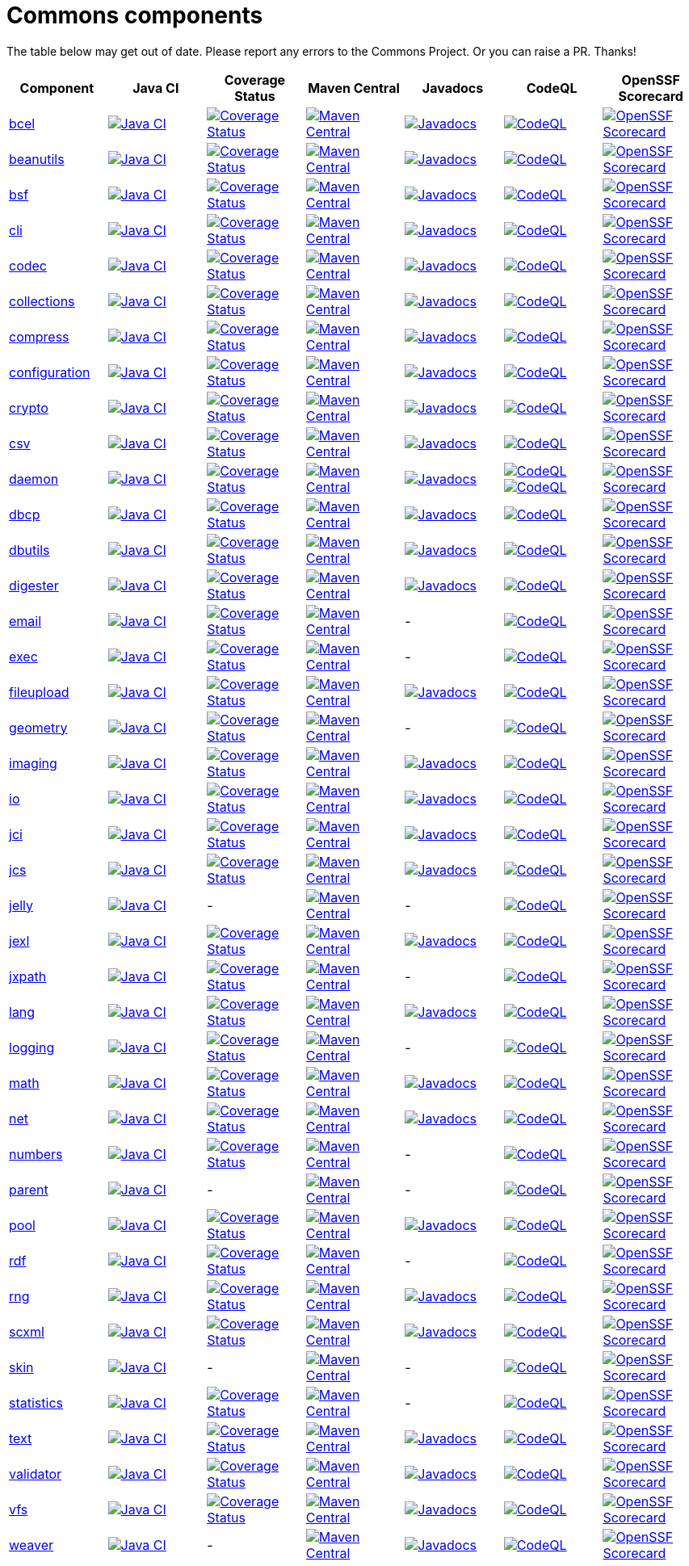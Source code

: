 ////
 Licensed to the Apache Software Foundation (ASF) under one or more
 contributor license agreements.  See the NOTICE file distributed with
 this work for additional information regarding copyright ownership.
 The ASF licenses this file to You under the Apache License, Version 2.0
 (the "License"); you may not use this file except in compliance with
 the License.  You may obtain a copy of the License at

      https://www.apache.org/licenses/LICENSE-2.0

 Unless required by applicable law or agreed to in writing, software
 distributed under the License is distributed on an "AS IS" BASIS,
 WITHOUT WARRANTIES OR CONDITIONS OF ANY KIND, either express or implied.
 See the License for the specific language governing permissions and
 limitations under the License.
////
= Commons components
:nofooter:

The table below may get out of date. Please report any errors to the Commons Project.
Or you can raise a PR. Thanks!

////
The OpenSSF Scorecard link points to the web page version of the results, rather than the workflow as generated by
GH Status badge function.
////
|===
| Component | Java CI | Coverage Status | Maven Central | Javadocs | CodeQL | OpenSSF Scorecard

| https://github.com/apache/commons-bcel[bcel]
| image:https://github.com/apache/commons-bcel/actions/workflows/maven.yml/badge.svg[Java CI,
     link=https://github.com/apache/commons-bcel/actions/workflows/maven.yml]
| image:https://codecov.io/gh/apache/commons-bcel/branch/master/graph/badge.svg[Coverage Status,
	link=https://app.codecov.io/gh/apache/commons-bcel]
| image:https://maven-badges.herokuapp.com/maven-central/org.apache.bcel/bcel/badge.svg?gav=true[Maven Central,
	link=https://maven-badges.herokuapp.com/maven-central/org.apache.bcel/bcel/?gav=true]
| image:https://javadoc.io/badge/org.apache.bcel/bcel/6.7.0.svg[Javadocs,
	link=https://javadoc.io/doc/org.apache.bcel/bcel/6.7.0]
| image:https://github.com/apache/commons-bcel/actions/workflows/codeql-analysis.yml/badge.svg[CodeQL,
	link=https://github.com/apache/commons-bcel/actions/workflows/codeql-analysis.yml]
| image:https://api.securityscorecards.dev/projects/github.com/apache/commons-bcel/badge[OpenSSF Scorecard,
	link=https://scorecard.dev/viewer/?uri=github.com/apache/commons-bcel]

| https://github.com/apache/commons-beanutils[beanutils]
| image:https://github.com/apache/commons-beanutils/actions/workflows/maven.yml/badge.svg[Java CI,
	link=https://github.com/apache/commons-beanutils/actions/workflows/maven.yml]
| image:https://codecov.io/gh/apache/commons-beanutils/branch/master/graph/badge.svg[Coverage Status,
	link=https://app.codecov.io/gh/apache/commons-beanutils/branch/master]
| image:https://maven-badges.herokuapp.com/maven-central/commons-beanutils/commons-beanutils/badge.svg?gav=true[Maven Central,
	link=https://maven-badges.herokuapp.com/maven-central/org.apache.commons/commons-beanutils2/?gav=true]
| image:https://javadoc.io/badge/org.apache.commons/commons-beanutils2/2.0.0.svg[Javadocs,
	link=https://javadoc.io/doc/org.apache.commons/commons-beanutils2/2.0.0]
| image:https://github.com/apache/commons-beanutils/actions/workflows/codeql-analysis.yml/badge.svg[CodeQL,
	link=https://github.com/apache/commons-beanutils/actions/workflows/codeql-analysis.yml]
| image:https://api.securityscorecards.dev/projects/github.com/apache/commons-beanutils/badge[OpenSSF Scorecard,
	link=https://scorecard.dev/viewer/?uri=github.com/apache/commons-beanutils]

| https://github.com/apache/commons-bsf[bsf]
| image:https://github.com/apache/commons-bsf/actions/workflows/maven.yml/badge.svg[Java CI,
	link=https://github.com/apache/commons-bsf/actions/workflows/maven.yml]
| image:https://codecov.io/repos/apache/commons-bsf/badge.svg[Coverage Status,
	link=https://codecov.io/r/apache/commons-bsf]
| image:https://maven-badges.herokuapp.com/maven-central/bsf/bsf/badge.svg[Maven Central,
	link=https://maven-badges.herokuapp.com/maven-central/bsf/bsf/]
| image:https://javadoc.io/badge/bsf/bsf/2.5.0.svg[Javadocs,
	link=https://javadoc.io/doc/bsf/bsf/2.5.0]
| image:https://github.com/apache/commons-bsf/actions/workflows/codeql-analysis.yml/badge.svg[CodeQL,
	link=https://github.com/apache/commons-bsf/actions/workflows/codeql-analysis.yml]
| image:https://api.securityscorecards.dev/projects/github.com/apache/commons-bsf/badge[OpenSSF Scorecard,
	link=https://scorecard.dev/viewer/?uri=github.com/apache/commons-bsf]

| https://github.com/apache/commons-cli[cli]
| image:https://github.com/apache/commons-cli/actions/workflows/maven.yml/badge.svg[Java CI,
	link=https://github.com/apache/commons-cli/actions/workflows/maven.yml]
| image:https://codecov.io/gh/apache/commons-cli/branch/master/graph/badge.svg[Coverage Status,
	link=https://app.codecov.io/gh/apache/commons-cli/branch/master]
| image:https://maven-badges.herokuapp.com/maven-central/commons-cli/commons-cli/badge.svg?gav=true[Maven Central,
	link=https://maven-badges.herokuapp.com/maven-central/commons-cli/commons-cli/?gav=true]
| image:https://javadoc.io/badge/commons-cli/commons-cli/1.5.0.svg[Javadocs,
	link=https://javadoc.io/doc/commons-cli/commons-cli/1.5.0]
| image:https://github.com/apache/commons-cli/actions/workflows/codeql-analysis.yml/badge.svg[CodeQL,
	link=https://github.com/apache/commons-cli/actions/workflows/codeql-analysis.yml]
| image:https://api.securityscorecards.dev/projects/github.com/apache/commons-cli/badge[OpenSSF Scorecard,
	link=https://scorecard.dev/viewer/?uri=github.com/apache/commons-cli]

| https://github.com/apache/commons-codec[codec]
| image:https://github.com/apache/commons-codec/actions/workflows/maven.yml/badge.svg[Java CI,
	link=https://github.com/apache/commons-codec/actions/workflows/maven.yml]
| image:https://codecov.io/gh/apache/commons-codec/branch/master/graph/badge.svg[Coverage Status,
	link=https://app.codecov.io/gh/apache/commons-codec]
| image:https://maven-badges.herokuapp.com/maven-central/commons-codec/commons-codec/badge.svg?gav=true[Maven Central,
	link=https://maven-badges.herokuapp.com/maven-central/commons-codec/commons-codec/?gav=true]
| image:https://javadoc.io/badge/commons-codec/commons-codec/1.16.0.svg[Javadocs,
	link=https://javadoc.io/doc/commons-codec/commons-codec/1.16.0]
| image:https://github.com/apache/commons-codec/actions/workflows/codeql-analysis.yml/badge.svg[CodeQL,
	link=https://github.com/apache/commons-codec/actions/workflows/codeql-analysis.yml]
| image:https://api.securityscorecards.dev/projects/github.com/apache/commons-codec/badge[OpenSSF Scorecard,
	link=https://scorecard.dev/viewer/?uri=github.com/apache/commons-codec]

| https://github.com/apache/commons-collections[collections]
| image:https://github.com/apache/commons-collections/actions/workflows/maven.yml/badge.svg[Java CI,
	link=https://github.com/apache/commons-collections/actions/workflows/maven.yml]
| image:https://codecov.io/gh/apache/commons-collections/branch/master/graph/badge.svg[Coverage Status,
	link=https://app.codecov.io/gh/apache/commons-collections/branch/master]
| image:https://maven-badges.herokuapp.com/maven-central/org.apache.commons/commons-collections4/badge.svg?gav=true[Maven Central,
	link=https://maven-badges.herokuapp.com/maven-central/org.apache.commons/commons-collections4/?gav=true]
| image:https://javadoc.io/badge/org.apache.commons/commons-collections4/4.4.svg[Javadocs,
	link=https://javadoc.io/doc/org.apache.commons/commons-collections4/4.4]
| image:https://github.com/apache/commons-collections/actions/workflows/codeql-analysis.yml/badge.svg[CodeQL,
	link=https://github.com/apache/commons-collections/actions/workflows/codeql-analysis.yml]
| image:https://api.securityscorecards.dev/projects/github.com/apache/commons-collections/badge[OpenSSF Scorecard,
	link=https://scorecard.dev/viewer/?uri=github.com/apache/commons-collections]

| https://github.com/apache/commons-compress[compress]
| image:https://github.com/apache/commons-compress/actions/workflows/maven.yml/badge.svg[Java CI,
	link=https://github.com/apache/commons-compress/actions/workflows/maven.yml]
| image:https://codecov.io/gh/apache/commons-compress/branch/master/graph/badge.svg[Coverage Status,
	link=https://app.codecov.io/gh/apache/commons-compress]
| image:https://maven-badges.herokuapp.com/maven-central/org.apache.commons/commons-compress/badge.svg?gav=true[Maven Central,
	link=https://maven-badges.herokuapp.com/maven-central/org.apache.commons/commons-compress/?gav=true]
| image:https://javadoc.io/badge/org.apache.commons/commons-compress/1.24.0.svg[Javadocs,
	link=https://javadoc.io/doc/org.apache.commons/commons-compress/1.24.0]
| image:https://github.com/apache/commons-compress/actions/workflows/codeql-analysis.yml/badge.svg[CodeQL,
	link=https://github.com/apache/commons-compress/actions/workflows/codeql-analysis.yml]
| image:https://api.securityscorecards.dev/projects/github.com/apache/commons-compress/badge[OpenSSF Scorecard,
	link=https://scorecard.dev/viewer/?uri=github.com/apache/commons-compress]

| https://github.com/apache/commons-configuration[configuration]
| image:https://github.com/apache/commons-configuration/actions/workflows/maven.yml/badge.svg[Java CI,
	link=https://github.com/apache/commons-configuration/actions/workflows/maven.yml]
| image:https://codecov.io/gh/apache/commons-configuration/branch/master/graph/badge.svg[Coverage Status,
	link=https://app.codecov.io/gh/apache/commons-configuration]
| image:https://maven-badges.herokuapp.com/maven-central/org.apache.commons/commons-configuration2/badge.svg?gav=true[Maven Central,
	link=https://maven-badges.herokuapp.com/maven-central/org.apache.commons/commons-configuration2/?gav=true]
| image:https://javadoc.io/badge/org.apache.commons/commons-configuration2/2.9.0.svg[Javadocs,
	link=https://javadoc.io/doc/org.apache.commons/commons-configuration2/2.9.0]
| image:https://github.com/apache/commons-configuration/actions/workflows/codeql-analysis.yml/badge.svg[CodeQL,
	link=https://github.com/apache/commons-configuration/actions/workflows/codeql-analysis.yml]
| image:https://api.securityscorecards.dev/projects/github.com/apache/commons-configuration/badge[OpenSSF Scorecard,
	link=https://scorecard.dev/viewer/?uri=github.com/apache/commons-configuration]

| https://github.com/apache/commons-crypto[crypto]
| image:https://github.com/apache/commons-crypto/actions/workflows/maven.yml/badge.svg[Java CI,
	link=https://github.com/apache/commons-crypto/actions/workflows/maven.yml]
| image:https://codecov.io/gh/apache/commons-crypto/branch/master/graph/badge.svg[Coverage Status,
	link=https://app.codecov.io/gh/apache/commons-crypto]
| image:https://maven-badges.herokuapp.com/maven-central/org.apache.commons/commons-crypto/badge.svg?gav=true[Maven Central,
	link=https://maven-badges.herokuapp.com/maven-central/org.apache.commons/commons-crypto/?gav=true]
| image:https://javadoc.io/badge/org.apache.commons/commons-crypto/1.2.0.svg[Javadocs,
	link=https://javadoc.io/doc/org.apache.commons/commons-crypto/1.2.0]
| image:https://github.com/apache/commons-crypto/actions/workflows/codeql-analysis.yml/badge.svg[CodeQL,
	link=https://github.com/apache/commons-crypto/actions/workflows/codeql-analysis.yml]
| image:https://api.securityscorecards.dev/projects/github.com/apache/commons-crypto/badge[OpenSSF Scorecard,
	link=https://scorecard.dev/viewer/?uri=github.com/apache/commons-crypto]

| https://github.com/apache/commons-csv[csv]
| image:https://github.com/apache/commons-csv/actions/workflows/maven.yml/badge.svg[Java CI,
	link=https://github.com/apache/commons-csv/actions/workflows/maven.yml]
| image:https://codecov.io/gh/apache/commons-csv/branch/master/graph/badge.svg[Coverage Status,
	link=https://app.codecov.io/gh/apache/commons-csv]
| image:https://maven-badges.herokuapp.com/maven-central/org.apache.commons/commons-csv/badge.svg?gav=true[Maven Central,
	link=https://maven-badges.herokuapp.com/maven-central/org.apache.commons/commons-csv/?gav=true]
| image:https://javadoc.io/badge/org.apache.commons/commons-csv/1.10.0.svg[Javadocs,
	link=https://javadoc.io/doc/org.apache.commons/commons-csv/1.10.0]
| image:https://github.com/apache/commons-csv/actions/workflows/codeql-analysis.yml/badge.svg[CodeQL,
	link=https://github.com/apache/commons-csv/actions/workflows/codeql-analysis.yml]
| image:https://api.securityscorecards.dev/projects/github.com/apache/commons-csv/badge[OpenSSF Scorecard,
	link=https://scorecard.dev/viewer/?uri=github.com/apache/commons-csv]

| https://github.com/apache/commons-daemon[daemon]
| image:https://github.com/apache/commons-daemon/actions/workflows/maven.yml/badge.svg[Java CI,
	link=https://github.com/apache/commons-daemon/actions/workflows/maven.yml]
| image:https://codecov.io/gh/apache/commons-daemon/branch/master/graph/badge.svg[Coverage Status,
	link=https://app.codecov.io/gh/apache/commons-daemon]
| image:https://maven-badges.herokuapp.com/maven-central/commons-daemon/commons-daemon/badge.svg[Maven Central,
	link=https://maven-badges.herokuapp.com/maven-central/commons-daemon/commons-daemon/]
| image:https://javadoc.io/badge/commons-daemon/commons-daemon/1.3.3.svg[Javadocs,
	link=https://javadoc.io/doc/commons-daemon/commons-daemon/1.3.3]
| image:https://github.com/apache/commons-daemon/actions/workflows/codeql-analysis-cpp.yml/badge.svg[CodeQL,
	link=https://github.com/apache/commons-daemon/actions/workflows/codeql-analysis-cpp.yml]
 image:https://github.com/apache/commons-daemon/actions/workflows/codeql-analysis-java.yml/badge.svg[CodeQL,
	link=https://github.com/apache/commons-daemon/actions/workflows/codeql-analysis-java.yml]
| image:https://api.securityscorecards.dev/projects/github.com/apache/commons-daemon/badge[OpenSSF Scorecard,
	link=https://scorecard.dev/viewer/?uri=github.com/apache/commons-daemon]

| https://github.com/apache/commons-dbcp[dbcp]
| image:https://github.com/apache/commons-dbcp/actions/workflows/maven.yml/badge.svg[Java CI,
	link=https://github.com/apache/commons-dbcp/actions/workflows/maven.yml]
| image:https://codecov.io/gh/apache/commons-dbcp/branch/master/graph/badge.svg[Coverage Status,
	link=https://app.codecov.io/gh/apache/commons-dbcp]
| image:https://maven-badges.herokuapp.com/maven-central/org.apache.commons/commons-dbcp2/badge.svg?gav=true[Maven Central,
	link=https://maven-badges.herokuapp.com/maven-central/org.apache.commons/commons-dbcp2/?gav=true]
| image:https://javadoc.io/badge/org.apache.commons/commons-dbcp2/2.10.0.svg[Javadocs,
	link=https://javadoc.io/doc/org.apache.commons/commons-dbcp2/2.10.0]
| image:https://github.com/apache/commons-dbcp/actions/workflows/codeql-analysis.yml/badge.svg[CodeQL,
	link=https://github.com/apache/commons-dbcp/actions/workflows/codeql-analysis.yml]
| image:https://api.securityscorecards.dev/projects/github.com/apache/commons-dbcp/badge[OpenSSF Scorecard,
	link=https://scorecard.dev/viewer/?uri=github.com/apache/commons-dbcp]

| https://github.com/apache/commons-dbutils[dbutils]
| image:https://github.com/apache/commons-dbutils/actions/workflows/maven.yml/badge.svg[Java CI,
	link=https://github.com/apache/commons-dbutils/actions/workflows/maven.yml]
| image:https://codecov.io/gh/apache/commons-dbutils/branch/master/graph/badge.svg[Coverage Status,
	link=https://app.codecov.io/gh/apache/commons-dbutils]
| image:https://maven-badges.herokuapp.com/maven-central/commons-dbutils/commons-dbutils/badge.svg?gav=true[Maven Central,
	link=https://maven-badges.herokuapp.com/maven-central/commons-dbutils/commons-dbutils/?gav=true]
| image:https://javadoc.io/badge/commons-dbutils/commons-dbutils/1.8.1.svg[Javadocs,
	link=https://javadoc.io/doc/commons-dbutils/commons-dbutils/1.8.1]
| image:https://github.com/apache/commons-dbutils/actions/workflows/codeql-analysis.yml/badge.svg[CodeQL,
	link=https://github.com/apache/commons-dbutils/actions/workflows/codeql-analysis.yml]
| image:https://api.securityscorecards.dev/projects/github.com/apache/commons-dbutils/badge[OpenSSF Scorecard,
	link=https://scorecard.dev/viewer/?uri=github.com/apache/commons-dbutils]

| https://github.com/apache/commons-digester[digester]
| image:https://github.com/apache/commons-digester/actions/workflows/maven.yml/badge.svg[Java CI,
	link=https://github.com/apache/commons-digester/actions/workflows/maven.yml]
| image:https://codecov.io/gh/apache/commons-digester/branch/master/graph/badge.svg[Coverage Status,
	link=https://app.codecov.io/gh/apache/commons-digester]
| image:https://maven-badges.herokuapp.com/maven-central/org.apache.commons/commons-digester3/badge.svg?gav=true[Maven Central,
	link=https://maven-badges.herokuapp.com/maven-central/org.apache.commons/commons-digester3/?gav=true]
| image:https://javadoc.io/badge/org.apache.commons/commons-digester3-parent/3.3.svg[Javadocs,
	link=https://javadoc.io/doc/org.apache.commons/commons-digester3-parent/3.3]
| image:https://github.com/apache/commons-digester/actions/workflows/codeql-analysis.yml/badge.svg[CodeQL,
	link=https://github.com/apache/commons-digester/actions/workflows/codeql-analysis.yml]
| image:https://api.securityscorecards.dev/projects/github.com/apache/commons-digester/badge[OpenSSF Scorecard,
	link=https://scorecard.dev/viewer/?uri=github.com/apache/commons-digester]

| https://github.com/apache/commons-email[email]
| image:https://github.com/apache/commons-email/actions/workflows/maven.yml/badge.svg[Java CI,
	link=https://github.com/apache/commons-email/actions/workflows/maven.yml]
| image:https://codecov.io/gh/apache/commons-email/branch/master/graph/badge.svg[Coverage Status,
	link=https://app.codecov.io/gh/apache/commons-email]
| image:https://maven-badges.herokuapp.com/maven-central/org.apache.commons/commons-email/badge.svg?gav=true[Maven Central,
	link=https://maven-badges.herokuapp.com/maven-central/org.apache.commons/commons-email/?gav=true]
| -
| image:https://github.com/apache/commons-email/actions/workflows/codeql-analysis.yml/badge.svg[CodeQL,
	link=https://github.com/apache/commons-email/actions/workflows/codeql-analysis.yml]
| image:https://api.securityscorecards.dev/projects/github.com/apache/commons-email/badge[OpenSSF Scorecard,
	link=https://scorecard.dev/viewer/?uri=github.com/apache/commons-email]

| https://github.com/apache/commons-exec[exec]
| image:https://github.com/apache/commons-exec/actions/workflows/maven.yml/badge.svg[Java CI,
	link=https://github.com/apache/commons-exec/actions/workflows/maven.yml]
| image:https://codecov.io/gh/apache/commons-exec/branch/master/graph/badge.svg[Coverage Status,
	link=https://app.codecov.io/gh/apache/commons-exec]
| image:https://maven-badges.herokuapp.com/maven-central/org.apache.commons/commons-exec/badge.svg?gav=true[Maven Central,
	link=https://maven-badges.herokuapp.com/maven-central/org.apache.commons/commons-exec/?gav=true]
| -
| image:https://github.com/apache/commons-exec/actions/workflows/codeql-analysis.yml/badge.svg[CodeQL,
	link=https://github.com/apache/commons-exec/actions/workflows/codeql-analysis.yml]
| image:https://api.securityscorecards.dev/projects/github.com/apache/commons-exec/badge[OpenSSF Scorecard,
	link=https://scorecard.dev/viewer/?uri=github.com/apache/commons-exec]

| https://github.com/apache/commons-fileupload[fileupload]
| image:https://github.com/apache/commons-fileupload/actions/workflows/maven.yml/badge.svg[Java CI,
	link=https://github.com/apache/commons-fileupload/actions/workflows/maven.yml]
| image:https://codecov.io/gh/apache/commons-fileupload/branch/master/graph/badge.svg[Coverage Status,
	link=https://app.codecov.io/gh/apache/commons-fileupload]
| image:https://maven-badges.herokuapp.com/maven-central/org.apache.commons/commons-fileupload2/badge.svg?gav=true[Maven Central,
	link=https://maven-badges.herokuapp.com/maven-central/org.apache.commons/commons-fileupload2/?gav=true]
| image:https://javadoc.io/badge/org.apache.commons/commons-fileupload2/2.0.0-M1.svg[Javadocs,
	link=https://javadoc.io/doc/org.apache.commons/commons-fileupload2/2.0.0-M1]
| image:https://github.com/apache/commons-fileupload/actions/workflows/codeql-analysis.yml/badge.svg[CodeQL,
	link=https://github.com/apache/commons-fileupload/actions/workflows/codeql-analysis.yml]
| image:https://api.securityscorecards.dev/projects/github.com/apache/commons-fileupload/badge[OpenSSF Scorecard,
	link=https://scorecard.dev/viewer/?uri=github.com/apache/commons-fileupload]

| https://github.com/apache/commons-geometry[geometry]
| image:https://github.com/apache/commons-geometry/actions/workflows/maven.yml/badge.svg[Java CI,
	link=https://github.com/apache/commons-geometry/actions/workflows/maven.yml]
| image:https://codecov.io/gh/apache/commons-geometry/branch/master/graph/badge.svg[Coverage Status,
	link=https://app.codecov.io/gh/apache/commons-geometry]
| image:https://maven-badges.herokuapp.com/maven-central/org.apache.commons/commons-geometry-spherical/badge.svg[Maven Central,
	link=https://maven-badges.herokuapp.com/maven-central/org.apache.commons/commons-geometry-spherical/]
| -
| image:https://github.com/apache/commons-geometry/actions/workflows/codeql-analysis.yml/badge.svg[CodeQL,
	link=https://github.com/apache/commons-geometry/actions/workflows/codeql-analysis.yml]
| image:https://api.securityscorecards.dev/projects/github.com/apache/commons-geometry/badge[OpenSSF Scorecard,
	link=https://scorecard.dev/viewer/?uri=github.com/apache/commons-geometry]

| https://github.com/apache/commons-imaging[imaging]
| image:https://github.com/apache/commons-imaging/actions/workflows/maven.yml/badge.svg[Java CI,
	link=https://github.com/apache/commons-imaging/actions/workflows/maven.yml]
| image:https://codecov.io/gh/apache/commons-imaging/branch/master/graph/badge.svg[Coverage Status,
	link=https://app.codecov.io/gh/apache/commons-imaging/branch/master]
| image:https://maven-badges.herokuapp.com/maven-central/org.apache.commons/commons-imaging/badge.svg?gav=true[Maven Central,
	link=https://maven-badges.herokuapp.com/maven-central/org.apache.commons/commons-imaging/?gav=true]
| image:https://javadoc.io/badge/org.apache.commons/commons-imaging/1.0-alpha3.svg[Javadocs,
	link=https://javadoc.io/doc/org.apache.commons/commons-imaging/1.0-alpha3]
| image:https://github.com/apache/commons-imaging/actions/workflows/codeql-analysis.yml/badge.svg[CodeQL,
	link=https://github.com/apache/commons-imaging/actions/workflows/codeql-analysis.yml]
| image:https://api.securityscorecards.dev/projects/github.com/apache/commons-imaging/badge[OpenSSF Scorecard,
	link=https://scorecard.dev/viewer/?uri=github.com/apache/commons-imaging]

| https://github.com/apache/commons-io[io]
| image:https://github.com/apache/commons-io/actions/workflows/maven.yml/badge.svg[Java CI,
	link=https://github.com/apache/commons-io/actions/workflows/maven.yml]
| image:https://codecov.io/gh/apache/commons-io/branch/master/graph/badge.svg[Coverage Status,
	link=https://app.codecov.io/gh/apache/commons-io]
| image:https://maven-badges.herokuapp.com/maven-central/commons-io/commons-io/badge.svg?gav=true[Maven Central,
	link=https://maven-badges.herokuapp.com/maven-central/commons-io/commons-io/?gav=true]
| image:https://javadoc.io/badge/commons-io/commons-io/2.15.0.svg[Javadocs,
	link=https://javadoc.io/doc/commons-io/commons-io/2.15.0]
| image:https://github.com/apache/commons-io/actions/workflows/codeql-analysis.yml/badge.svg[CodeQL,
	link=https://github.com/apache/commons-io/actions/workflows/codeql-analysis.yml]
| image:https://api.securityscorecards.dev/projects/github.com/apache/commons-io/badge[OpenSSF Scorecard,
	link=https://scorecard.dev/viewer/?uri=github.com/apache/commons-io]

| https://github.com/apache/commons-jci[jci]
| image:https://github.com/apache/commons-jci/actions/workflows/maven.yml/badge.svg[Java CI,
	link=https://github.com/apache/commons-jci/actions/workflows/maven.yml]
| image:https://codecov.io/repos/apache/commons-jci/badge.svg[Coverage Status,
	link=https://codecov.io/r/apache/commons-jci]
| image:https://maven-badges.herokuapp.com/maven-central/org.apache.commons/commons-jci/badge.svg[Maven Central,
	link=https://maven-badges.herokuapp.com/maven-central/org.apache.commons/commons-jci/]
| image:https://javadoc.io/badge/org.apache.commons/commons-jci2/2.0.svg[Javadocs,
	link=https://javadoc.io/doc/org.apache.commons/commons-jci2/2.0]
| image:https://github.com/apache/commons-jci/actions/workflows/codeql-analysis.yml/badge.svg[CodeQL,
	link=https://github.com/apache/commons-jci/actions/workflows/codeql-analysis.yml]
| image:https://api.securityscorecards.dev/projects/github.com/apache/commons-jci/badge[OpenSSF Scorecard,
	link=https://scorecard.dev/viewer/?uri=github.com/apache/commons-jci]

| https://github.com/apache/commons-jcs[jcs]
| image:https://github.com/apache/commons-jcs/actions/workflows/maven.yml/badge.svg[Java CI,
	link=https://github.com/apache/commons-jcs/actions/workflows/maven.yml]
| image:https://codecov.io/gh/apache/commons-jcs/branch/master/graph/badge.svg[Coverage Status,
	link=https://app.codecov.io/gh/apache/commons-jcs]
| image:https://maven-badges.herokuapp.com/maven-central/org.apache.commons/commons-jcs3/badge.svg?gav=true[Maven Central,
	link=https://maven-badges.herokuapp.com/maven-central/org.apache.commons/commons-jcs3/?gav=true]
| image:https://javadoc.io/badge/org.apache.commons/commons-jcs3/3.1.svg[Javadocs,
	link=https://javadoc.io/doc/org.apache.commons/commons-jcs3/3.1]
| image:https://github.com/apache/commons-jcs/actions/workflows/codeql-analysis.yml/badge.svg[CodeQL,
	link=https://github.com/apache/commons-jcs/actions/workflows/codeql-analysis.yml]
| image:https://api.securityscorecards.dev/projects/github.com/apache/commons-jcs/badge[OpenSSF Scorecard,
	link=https://scorecard.dev/viewer/?uri=github.com/apache/commons-jcs]

| https://github.com/apache/commons-jelly[jelly]
| image:https://github.com/apache/commons-jelly/actions/workflows/maven.yml/badge.svg[Java CI,
	link=https://github.com/apache/commons-jelly/actions/workflows/maven.yml]
| -
| image:https://maven-badges.herokuapp.com/maven-central/commons-jelly/commons-jelly/badge.svg?gav=true[Maven Central,
	link=https://maven-badges.herokuapp.com/maven-central/commons-jelly/commons-jelly/?gav=true]
| -
| image:https://github.com/apache/commons-jelly/actions/workflows/codeql-analysis.yml/badge.svg[CodeQL,
	link=https://github.com/apache/commons-jelly/actions/workflows/codeql-analysis.yml]
| image:https://api.securityscorecards.dev/projects/github.com/apache/commons-jelly/badge[OpenSSF Scorecard,
	link=https://scorecard.dev/viewer/?uri=github.com/apache/commons-jelly]

| https://github.com/apache/commons-jexl[jexl]
| image:https://github.com/apache/commons-jexl/actions/workflows/maven.yml/badge.svg[Java CI,
	link=https://github.com/apache/commons-jexl/actions/workflows/maven.yml]
| image:https://codecov.io/gh/apache/commons-jexl/branch/master/graph/badge.svg[Coverage Status,
	link=https://app.codecov.io/gh/apache/commons-jexl]
| image:https://maven-badges.herokuapp.com/maven-central/org.apache.commons/commons-jexl3/badge.svg?gav=true[Maven Central,
	link=https://maven-badges.herokuapp.com/maven-central/org.apache.commons/commons-jexl3/?gav=true]
| image:https://javadoc.io/badge/org.apache.commons/commons-jexl3/3.2.svg[Javadocs,
	link=https://javadoc.io/doc/org.apache.commons/commons-jexl3/3.2]
| image:https://github.com/apache/commons-jexl/actions/workflows/codeql-analysis.yml/badge.svg[CodeQL,
	link=https://github.com/apache/commons-jexl/actions/workflows/codeql-analysis.yml]
| image:https://api.securityscorecards.dev/projects/github.com/apache/commons-jelly/badge[OpenSSF Scorecard,
	link=https://scorecard.dev/viewer/?uri=github.com/apache/commons-jelly]

| https://github.com/apache/commons-jxpath[jxpath]
| image:https://github.com/apache/commons-jxpath/actions/workflows/maven.yml/badge.svg[Java CI,
	link=https://github.com/apache/commons-jxpath/actions/workflows/maven.yml]
| image:https://codecov.io/gh/apache/commons-jxpath/branch/master/graph/badge.svg[Coverage Status,
	link=https://app.codecov.io/gh/apache/commons-jxpath]
| image:https://maven-badges.herokuapp.com/maven-central/commons-jxpath/commons-jxpath/badge.svg[Maven Central,
	link=https://maven-badges.herokuapp.com/maven-central/commons-jxpath/commons-jxpath/]
| -
| image:https://github.com/apache/commons-jxpath/actions/workflows/codeql-analysis.yml/badge.svg[CodeQL,
	link=https://github.com/apache/commons-jxpath/actions/workflows/codeql-analysis.yml]
| image:https://api.securityscorecards.dev/projects/github.com/apache/commons-jxpath/badge[OpenSSF Scorecard,
	link=https://scorecard.dev/viewer/?uri=github.com/apache/commons-jxpath]

| https://github.com/apache/commons-lang[lang]
| image:https://github.com/apache/commons-lang/actions/workflows/maven.yml/badge.svg[Java CI,
	link=https://github.com/apache/commons-lang/actions/workflows/maven.yml]
| image:https://codecov.io/gh/apache/commons-lang/branch/master/graph/badge.svg[Coverage Status,
	link=https://app.codecov.io/gh/apache/commons-lang]
| image:https://maven-badges.herokuapp.com/maven-central/org.apache.commons/commons-lang3/badge.svg?gav=true[Maven Central,
	link=https://maven-badges.herokuapp.com/maven-central/org.apache.commons/commons-lang3/?gav=true]
| image:https://javadoc.io/badge/org.apache.commons/commons-lang3/3.13.0.svg[Javadocs,
	link=https://javadoc.io/doc/org.apache.commons/commons-lang3/3.13.0]
| image:https://github.com/apache/commons-lang/actions/workflows/codeql-analysis.yml/badge.svg[CodeQL,
	link=https://github.com/apache/commons-lang/actions/workflows/codeql-analysis.yml]
| image:https://api.securityscorecards.dev/projects/github.com/apache/commons-lang/badge[OpenSSF Scorecard,
	link=https://scorecard.dev/viewer/?uri=github.com/apache/commons-lang]

| https://github.com/apache/commons-logging[logging]
| image:https://github.com/apache/commons-logging/actions/workflows/maven.yml/badge.svg[Java CI,
	link=https://github.com/apache/commons-logging/actions/workflows/maven.yml]
| image:https://codecov.io/gh/apache/commons-logging/branch/master/graph/badge.svg[Coverage Status,
	link=https://app.codecov.io/gh/apache/commons-logging]
| image:https://maven-badges.herokuapp.com/maven-central/commons-logging/commons-logging/badge.svg?gav=true[Maven Central,
	link=https://maven-badges.herokuapp.com/maven-central/commons-logging/commons-logging/?gav=true]
| -
| image:https://github.com/apache/commons-logging/actions/workflows/codeql-analysis.yml/badge.svg[CodeQL,
	link=https://github.com/apache/commons-logging/actions/workflows/codeql-analysis.yml]
| image:https://api.securityscorecards.dev/projects/github.com/apache/commons-logging/badge[OpenSSF Scorecard,
	link=https://scorecard.dev/viewer/?uri=github.com/apache/commons-logging]

| https://github.com/apache/commons-math[math]
| image:https://github.com/apache/commons-math/actions/workflows/maven.yml/badge.svg[Java CI,
	link=https://github.com/apache/commons-math/actions/workflows/maven.yml]
| image:https://codecov.io/gh/apache/commons-math/branch/master/graph/badge.svg[Coverage Status,
	link=https://app.codecov.io/gh/apache/commons-math]
| image:https://maven-badges.herokuapp.com/maven-central/org.apache.commons/commons-math-parent/badge.svg[Maven Central,
	link=https://maven-badges.herokuapp.com/maven-central/org.apache.commons/commons-math-parent/]
| image:https://javadoc.io/badge/org.apache.commons/commons-math4-parent/4.0.svg[Javadocs,
	link=https://javadoc.io/doc/org.apache.commons/commons-math4-parent/4.0]
| image:https://github.com/apache/commons-math/actions/workflows/codeql-analysis.yml/badge.svg[CodeQL,
	link=https://github.com/apache/commons-math/actions/workflows/codeql-analysis.yml]
| image:https://api.securityscorecards.dev/projects/github.com/apache/commons-math/badge[OpenSSF Scorecard,
	link=https://scorecard.dev/viewer/?uri=github.com/apache/commons-math]

| https://github.com/apache/commons-net[net]
| image:https://github.com/apache/commons-net/actions/workflows/maven.yml/badge.svg[Java CI,
	link=https://github.com/apache/commons-net/actions/workflows/maven.yml]
| image:https://codecov.io/gh/apache/commons-net/branch/master/graph/badge.svg[Coverage Status,
	link=https://app.codecov.io/gh/apache/commons-net]
| image:https://maven-badges.herokuapp.com/maven-central/commons-net/commons-net/badge.svg?gav=true[Maven Central,
	link=https://maven-badges.herokuapp.com/maven-central/commons-net/commons-net/?gav=true]
| image:https://javadoc.io/badge/commons-net/commons-net/3.10.0.svg[Javadocs,
	link=https://javadoc.io/doc/commons-net/commons-net/3.10.0]
| image:https://github.com/apache/commons-net/actions/workflows/codeql-analysis.yml/badge.svg[CodeQL,
	link=https://github.com/apache/commons-net/actions/workflows/codeql-analysis.yml]
| image:https://api.securityscorecards.dev/projects/github.com/apache/commons-net/badge[OpenSSF Scorecard,
	link=https://scorecard.dev/viewer/?uri=github.com/apache/commons-net]

| https://github.com/apache/commons-numbers[numbers]
| image:https://github.com/apache/commons-numbers/actions/workflows/maven.yml/badge.svg[Java CI,
	link=https://github.com/apache/commons-numbers/actions/workflows/maven.yml]
| image:https://codecov.io/gh/apache/commons-numbers/branch/master/graph/badge.svg[Coverage Status,
	link=https://app.codecov.io/gh/apache/commons-numbers]
| image:https://maven-badges.herokuapp.com/maven-central/org.apache.commons/commons-numbers-parent/badge.svg[Maven Central,
	link=https://maven-badges.herokuapp.com/maven-central/org.apache.commons/commons-numbers-parent/]
| -
| image:https://github.com/apache/commons-numbers/actions/workflows/codeql-analysis.yml/badge.svg[CodeQL,
	link=https://github.com/apache/commons-numbers/actions/workflows/codeql-analysis.yml]
| image:https://api.securityscorecards.dev/projects/github.com/apache/commons-numbers/badge[OpenSSF Scorecard,
	link=https://scorecard.dev/viewer/?uri=github.com/apache/commons-numbers]

| https://github.com/apache/commons-parent[parent]
| image:https://github.com/apache/commons-parent/actions/workflows/maven.yml/badge.svg[Java CI,
	link=https://github.com/apache/commons-parent/actions/workflows/maven.yml]
| -
| image:https://maven-badges.herokuapp.com/maven-central/org.apache.commons/commons-parent/badge.svg?gav=true[Maven Central,
	link=https://maven-badges.herokuapp.com/maven-central/org.apache.commons/commons-parent/?gav=true]
| -
| image:https://github.com/apache/commons-parent/actions/workflows/codeql-analysis.yml/badge.svg[CodeQL,
	link=https://github.com/apache/commons-parent/actions/workflows/codeql-analysis.yml]
| image:https://api.securityscorecards.dev/projects/github.com/apache/commons-parent/badge[OpenSSF Scorecard,
	link=https://scorecard.dev/viewer/?uri=github.com/apache/commons-parent]

| https://github.com/apache/commons-pool[pool]
| image:https://github.com/apache/commons-pool/actions/workflows/maven.yml/badge.svg[Java CI,
	link=https://github.com/apache/commons-pool/actions/workflows/maven.yml]
| image:https://codecov.io/gh/apache/commons-pool/branch/master/graph/badge.svg[Coverage Status,
	link=https://app.codecov.io/gh/apache/commons-pool]
| image:https://maven-badges.herokuapp.com/maven-central/org.apache.commons/commons-pool2/badge.svg?gav=true[Maven Central,
	link=https://maven-badges.herokuapp.com/maven-central/org.apache.commons/commons-pool2/?gav=true]
| image:https://javadoc.io/badge/org.apache.commons/commons-pool2/2.12.0.svg[Javadocs,
	link=https://javadoc.io/doc/org.apache.commons/commons-pool2/2.12.0]
| image:https://github.com/apache/commons-pool/actions/workflows/codeql-analysis.yml/badge.svg[CodeQL,
	link=https://github.com/apache/commons-pool/actions/workflows/codeql-analysis.yml]
| image:https://api.securityscorecards.dev/projects/github.com/apache/commons-pool/badge[OpenSSF Scorecard,
	link=https://scorecard.dev/viewer/?uri=github.com/apache/commons-pool]

| https://github.com/apache/commons-rdf[rdf]
| image:https://github.com/apache/commons-rdf/actions/workflows/maven.yml/badge.svg[Java CI,
	link=https://github.com/apache/commons-rdf/actions/workflows/maven.yml]
| image:https://codecov.io/gh/apache/commons-rdf/branch/master/graph/badge.svg[Coverage Status,
	link=https://app.codecov.io/gh/apache/commons-rdf]
| image:https://maven-badges.herokuapp.com/maven-central/org.apache.commons/commons-rdf-api/badge.svg?gav=true[Maven Central,
	link=https://maven-badges.herokuapp.com/maven-central/org.apache.commons/commons-rdf-api/?gav=true]
| -
| image:https://github.com/apache/commons-rdf/actions/workflows/codeql-analysis.yml/badge.svg[CodeQL,
	link=https://github.com/apache/commons-rdf/actions/workflows/codeql-analysis.yml]
| image:https://api.securityscorecards.dev/projects/github.com/apache/commons-rdf/badge[OpenSSF Scorecard,
	link=https://scorecard.dev/viewer/?uri=github.com/apache/commons-rdf]

| https://github.com/apache/commons-rng[rng]
| image:https://github.com/apache/commons-rng/actions/workflows/maven.yml/badge.svg[Java CI,
	link=https://github.com/apache/commons-rng/actions/workflows/maven.yml]
| image:https://codecov.io/gh/apache/commons-rng/branch/master/graph/badge.svg[Coverage Status,
	link=https://app.codecov.io/gh/apache/commons-rng]
| image:https://maven-badges.herokuapp.com/maven-central/org.apache.commons/commons-rng-simple/badge.svg[Maven Central,
	link=https://maven-badges.herokuapp.com/maven-central/org.apache.commons/commons-rng-simple/]
| image:https://javadoc.io/badge/org.apache.commons/commons-rng-simple/1.5.svg[Javadocs,
	link=https://javadoc.io/doc/org.apache.commons/commons-rng-simple/1.5]
| image:https://github.com/apache/commons-rng/actions/workflows/codeql-analysis.yml/badge.svg[CodeQL,
	link=https://github.com/apache/commons-rng/actions/workflows/codeql-analysis.yml]
| image:https://api.securityscorecards.dev/projects/github.com/apache/commons-rng/badge[OpenSSF Scorecard,
	link=https://scorecard.dev/viewer/?uri=github.com/apache/commons-rng]

| https://github.com/apache/commons-scxml[scxml]
| image:https://github.com/apache/commons-scxml/actions/workflows/maven.yml/badge.svg[Java CI,
	link=https://github.com/apache/commons-scxml/actions/workflows/maven.yml]
| image:https://codecov.io/repos/apache/commons-scxml2/badge.svg[Coverage Status,
	link=https://codecov.io/r/apache/commons-scxml2]
| image:https://maven-badges.herokuapp.com/maven-central/commons-scxml/commons-scxml/badge.svg[Maven Central,
	link=https://maven-badges.herokuapp.com/maven-central/commons-scxml/commons-scxml/]
| image:https://javadoc.io/badge/org.apache.commons/commons-scxml2/2.0-alpha-1.svg[Javadocs,
	link=https://javadoc.io/doc/org.apache.commons/commons-scxml2/2.0-alpha-1]
| image:https://github.com/apache/commons-scxml/actions/workflows/codeql-analysis.yml/badge.svg[CodeQL,
	link=https://github.com/apache/commons-scxml/actions/workflows/codeql-analysis.yml]
| image:https://api.securityscorecards.dev/projects/github.com/apache/commons-scxml/badge[OpenSSF Scorecard,
	link=https://scorecard.dev/viewer/?uri=github.com/apache/commons-scxml]

| https://github.com/apache/commons-skin[skin]
| image:https://github.com/apache/commons-skin/actions/workflows/maven.yml/badge.svg[Java CI,
	link=https://github.com/apache/commons-skin/actions/workflows/maven.yml]
| -
| image:https://maven-badges.herokuapp.com/maven-central/org.apache.commons/commons-skin/badge.svg[Maven Central,
	link=https://maven-badges.herokuapp.com/maven-central/org.apache.commons/commons-skin/]
| -
| image:https://github.com/apache/commons-skin/actions/workflows/codeql-analysis.yml/badge.svg[CodeQL,
	link=https://github.com/apache/commons-skin/actions/workflows/codeql-analysis.yml]
| image:https://api.securityscorecards.dev/projects/github.com/apache/commons-skin/badge[OpenSSF Scorecard,
	link=https://scorecard.dev/viewer/?uri=github.com/apache/commons-skin]

| https://github.com/apache/commons-statistics[statistics]
| image:https://github.com/apache/commons-statistics/actions/workflows/maven.yml/badge.svg[Java CI,
	link=https://github.com/apache/commons-statistics/actions/workflows/maven.yml]
| image:https://codecov.io/gh/apache/commons-statistics/branch/master/graph/badge.svg[Coverage Status,
	link=https://app.codecov.io/gh/apache/commons-statistics]
| image:https://maven-badges.herokuapp.com/maven-central/org.apache.commons/commons-statistics-distribution/badge.svg[Maven Central,
	link=https://maven-badges.herokuapp.com/maven-central/org.apache.commons/commons-statistics-distribution/]
| -
| image:https://github.com/apache/commons-statistics/actions/workflows/codeql-analysis.yml/badge.svg[CodeQL,
	link=https://github.com/apache/commons-statistics/actions/workflows/codeql-analysis.yml]
| image:https://api.securityscorecards.dev/projects/github.com/apache/commons-statistics/badge[OpenSSF Scorecard,
	link=https://scorecard.dev/viewer/?uri=github.com/apache/commons-statistics]

| https://github.com/apache/commons-text[text]
| image:https://github.com/apache/commons-text/actions/workflows/maven.yml/badge.svg[Java CI,
	link=https://github.com/apache/commons-text/actions/workflows/maven.yml]
| image:https://codecov.io/gh/apache/commons-text/branch/master/graph/badge.svg[Coverage Status,
	link=https://app.codecov.io/gh/apache/commons-text]
| image:https://maven-badges.herokuapp.com/maven-central/org.apache.commons/commons-text/badge.svg?gav=true[Maven Central,
	link=https://maven-badges.herokuapp.com/maven-central/org.apache.commons/commons-text/?gav=true]
| image:https://javadoc.io/badge/org.apache.commons/commons-text/1.10.0.svg[Javadocs,
	link=https://javadoc.io/doc/org.apache.commons/commons-text/1.10.0]
| image:https://github.com/apache/commons-text/actions/workflows/codeql-analysis.yml/badge.svg[CodeQL,
	link=https://github.com/apache/commons-text/actions/workflows/codeql-analysis.yml]
| image:https://api.securityscorecards.dev/projects/github.com/apache/commons-text/badge[OpenSSF Scorecard,
	link=https://scorecard.dev/viewer/?uri=github.com/apache/commons-text]

| https://github.com/apache/commons-validator[validator]
| image:https://github.com/apache/commons-validator/actions/workflows/maven.yml/badge.svg[Java CI,
	link=https://github.com/apache/commons-validator/actions/workflows/maven.yml]
| image:https://codecov.io/gh/apache/commons-validator/branch/master/graph/badge.svg[Coverage Status,
	link=https://app.codecov.io/gh/apache/commons-validator]
| image:https://maven-badges.herokuapp.com/maven-central/commons-validator/commons-validator/badge.svg?gav=true[Maven Central,
	link=https://maven-badges.herokuapp.com/maven-central/commons-validator/commons-validator/?gav=true]
| image:https://javadoc.io/badge/commons-validator/commons-validator/1.7.svg[Javadocs,
	link=https://javadoc.io/doc/commons-validator/commons-validator/1.7]
| image:https://github.com/apache/commons-validator/actions/workflows/codeql-analysis.yml/badge.svg[CodeQL,
	link=https://github.com/apache/commons-validator/actions/workflows/codeql-analysis.yml]
| image:https://api.securityscorecards.dev/projects/github.com/apache/commons-validator/badge[OpenSSF Scorecard,
	link=https://scorecard.dev/viewer/?uri=github.com/apache/commons-validator]

| https://github.com/apache/commons-vfs[vfs]
| image:https://github.com/apache/commons-vfs/actions/workflows/maven.yml/badge.svg[Java CI,
	link=https://github.com/apache/commons-vfs/actions/workflows/maven.yml]
| image:https://codecov.io/gh/apache/commons-vfs/branch/master/graph/badge.svg[Coverage Status,
	link=https://app.codecov.io/gh/apache/commons-vfs]
| image:https://maven-badges.herokuapp.com/maven-central/org.apache.commons/commons-vfs2/badge.svg?gav=true[Maven Central,
	link=https://maven-badges.herokuapp.com/maven-central/org.apache.commons/commons-vfs2/?gav=true]
| image:https://javadoc.io/badge/org.apache.commons/commons-vfs2/2.9.0.svg[Javadocs,
	link=https://javadoc.io/doc/org.apache.commons/commons-vfs2/2.9.0]
| image:https://github.com/apache/commons-vfs/actions/workflows/codeql-analysis.yml/badge.svg[CodeQL,
	link=https://github.com/apache/commons-vfs/actions/workflows/codeql-analysis.yml]
| image:https://api.securityscorecards.dev/projects/github.com/apache/commons-vfs/badge[OpenSSF Scorecard,
	link=https://scorecard.dev/viewer/?uri=github.com/apache/commons-vfs]

| https://github.com/apache/commons-weaver[weaver]
| image:https://github.com/apache/commons-weaver/actions/workflows/maven.yml/badge.svg[Java CI,
	link=https://github.com/apache/commons-weaver/actions/workflows/maven.yml]
| -
| image:https://maven-badges.herokuapp.com/maven-central/org.apache.commons/commons-weaver-base/badge.svg?gav=true[Maven Central,
	link=https://maven-badges.herokuapp.com/maven-central/org.apache.commons/commons-weaver-base/?gav=true]
| image:https://javadoc.io/badge/org.apache.commons/commons-weaver-base/2.0.svg[Javadocs,
	link=https://javadoc.io/doc/org.apache.commons/commons-weaver-base/2.0]
| image:https://github.com/apache/commons-weaver/actions/workflows/codeql-analysis.yml/badge.svg[CodeQL,
	link=https://github.com/apache/commons-weaver/actions/workflows/codeql-analysis.yml]
| image:https://api.securityscorecards.dev/projects/github.com/apache/commons-weaver/badge[OpenSSF Scorecard,
	link=https://scorecard.dev/viewer/?uri=github.com/apache/commons-weaver]
|===
